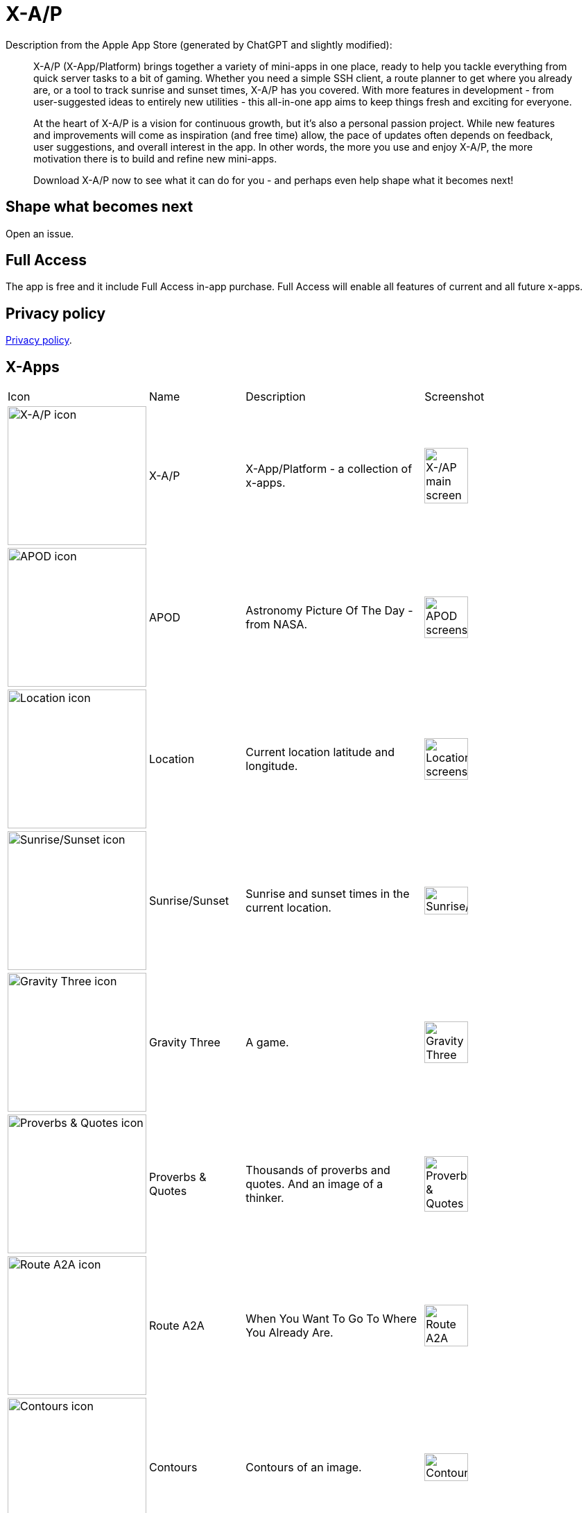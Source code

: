 = X-A/P

Description from the Apple App Store (generated by ChatGPT and slightly modified):

> X-A/P (X-App/Platform) brings together a variety of mini-apps in one place, ready to help you tackle everything from quick server tasks to a bit of gaming. Whether you need a simple SSH client, a route planner to get where you already are, or a tool to track sunrise and sunset times, X-A/P has you covered. With more features in development - from user-suggested ideas to entirely new utilities - this all-in-one app aims to keep things fresh and exciting for everyone.

> At the heart of X-A/P is a vision for continuous growth, but it’s also a personal passion project. While new features and improvements will come as inspiration (and free time) allow, the pace of updates often depends on feedback, user suggestions, and overall interest in the app. In other words, the more you use and enjoy X-A/P, the more motivation there is to build and refine new mini-apps. 

> Download X-A/P now to see what it can do for you - and perhaps even help shape what it becomes next!

== Shape what becomes next

Open an issue. 

== Full Access

The app is free and it include Full Access in-app purchase. Full Access will enable all features of current and all future x-apps.

== Privacy policy

link:privacy.adoc[Privacy policy].

== X-Apps


[cols="^.^1,^.^1,^.^2,^.^2"]
|===

|Icon
|Name
|Description
|Screenshot

|image:images/icons/app-icon.jpg[X-A/P icon,200] 
|X-A/P
|X-App/Platform - a collection of x-apps.
|image:images/screenshots/app1.png[X-/AP main screen,50%] 


|image:images/icons/apod.jpg[APOD icon,200] 
|APOD
|Astronomy Picture Of The Day - from NASA.
|image:images/screenshots/apod1.png[APOD screenshot,50%] 

|image:images/icons/location.jpg[Location icon,200] 
|Location
|Current location latitude and longitude.
|image:images/screenshots/location1.png[Location screenshot,50%] 

|image:images/icons/sunrise_sunset.jpg[Sunrise/Sunset icon,200] 
|Sunrise/Sunset
|Sunrise and sunset times in the current location.
|image:images/screenshots/sunrise_sunset1.png[Sunrise/Sunset,50%] 

|image:images/icons/gravitythree.jpg[Gravity Three icon,200] 
|Gravity Three
|A game.
|image:images/screenshots/gravitythree.png[Gravity Three,50%] 

|image:images/icons/proverbs_quotes.jpg[Proverbs & Quotes icon,200] 
|Proverbs & Quotes
|Thousands of proverbs and quotes. And an image of a thinker.
|image:images/screenshots/proverbs_quotes.png[Proverbs & Quotes,50%] 

|image:images/icons/routea2a.jpg[Route A2A icon,200] 
|Route A2A
|When You Want To Go To Where You Already Are.
|image:images/screenshots/routea2a.png[Route A2A,50%] 

|image:images/icons/contours.jpg[Contours icon,200] 
|Contours
|Contours of an image.
|image:images/screenshots/contours.png[Contours,50%] 

|image:images/icons/gravityfour.jpg[Gravity Four icon,200] 
|Gravity Four
|A game. Guide a ray to rotating black hole.
|image:images/screenshots/gravityfour.png[Gravity Four,50%] 

|image:images/icons/clp.jpg[CLP icon,200] 
|CLP
|Command Line Program. Commands in shell-like environment.
|image:images/screenshots/clp.png[CLP,50%] 

|image:images/icons/mystrlflip.png[Mystrl Flip icon,200] 
|Mystrl Flip
|Flip a "coin".
|image:images/screenshots/mystrlflip.png[Mystrl Flip,50%] 

|image:images/icons/sshclient.jpg[SSH Client icon,200] 
|SSH Client
|Connect to your server using SSH. Use password or private key.
|image:images/screenshots/sshclient.png[SSH Client,50%] 

|image:images/icons/2048.jpg[2048 icon,200] 
|2048
|Yet another version of sliding tile puzzle game by Italian web developer Gabriele Cirulli.
|image:images/screenshots/2048.png[2048,50%] 

|image:images/icons/qnote.jpg[2048 icon,200] 
|QNote
|Quick notes. Write (temporary) notes for yourself.
|image:images/screenshots/qnote.png[QNote,50%] 

|image:images/icons/eliza.jpg[ELIZA icon,200] 
|ELIZA
|A mock Rogerian psychotherapist.
|image:images/screenshots/eliza.png[QNote,50%] 

|image:images/icons/mqttclient.jpg[MQTT Client icon,200] 
|MQTT Client
|Test your MQTT with this client.
|image:images/screenshots/mqttclient.png[MQTT Client,50%] 

|image:images/icons/mtrxrain.jpg[Mtrx Rain icon,200] 
|Mtrx Rain
|Raining characters.
|image:images/screenshots/mtrxrain.png[Mtrx Rain,50%] 


|=== 
